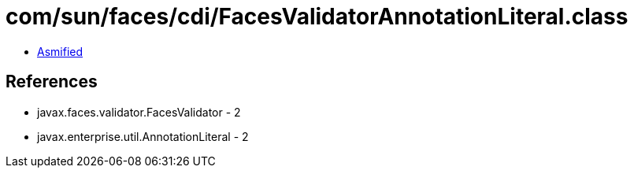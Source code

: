 = com/sun/faces/cdi/FacesValidatorAnnotationLiteral.class

 - link:FacesValidatorAnnotationLiteral-asmified.java[Asmified]

== References

 - javax.faces.validator.FacesValidator - 2
 - javax.enterprise.util.AnnotationLiteral - 2
